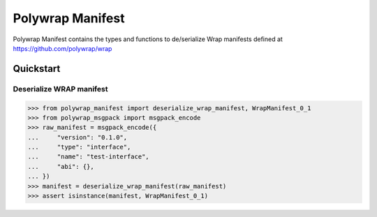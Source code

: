 Polywrap Manifest
=================
Polywrap Manifest contains the types and functions to de/serialize  Wrap manifests defined at https://github.com/polywrap/wrap

Quickstart
----------

Deserialize WRAP manifest
~~~~~~~~~~~~~~~~~~~~~~~~~

>>> from polywrap_manifest import deserialize_wrap_manifest, WrapManifest_0_1
>>> from polywrap_msgpack import msgpack_encode
>>> raw_manifest = msgpack_encode({
...     "version": "0.1.0",
...     "type": "interface",
...     "name": "test-interface",
...     "abi": {},
... })
>>> manifest = deserialize_wrap_manifest(raw_manifest)
>>> assert isinstance(manifest, WrapManifest_0_1)
